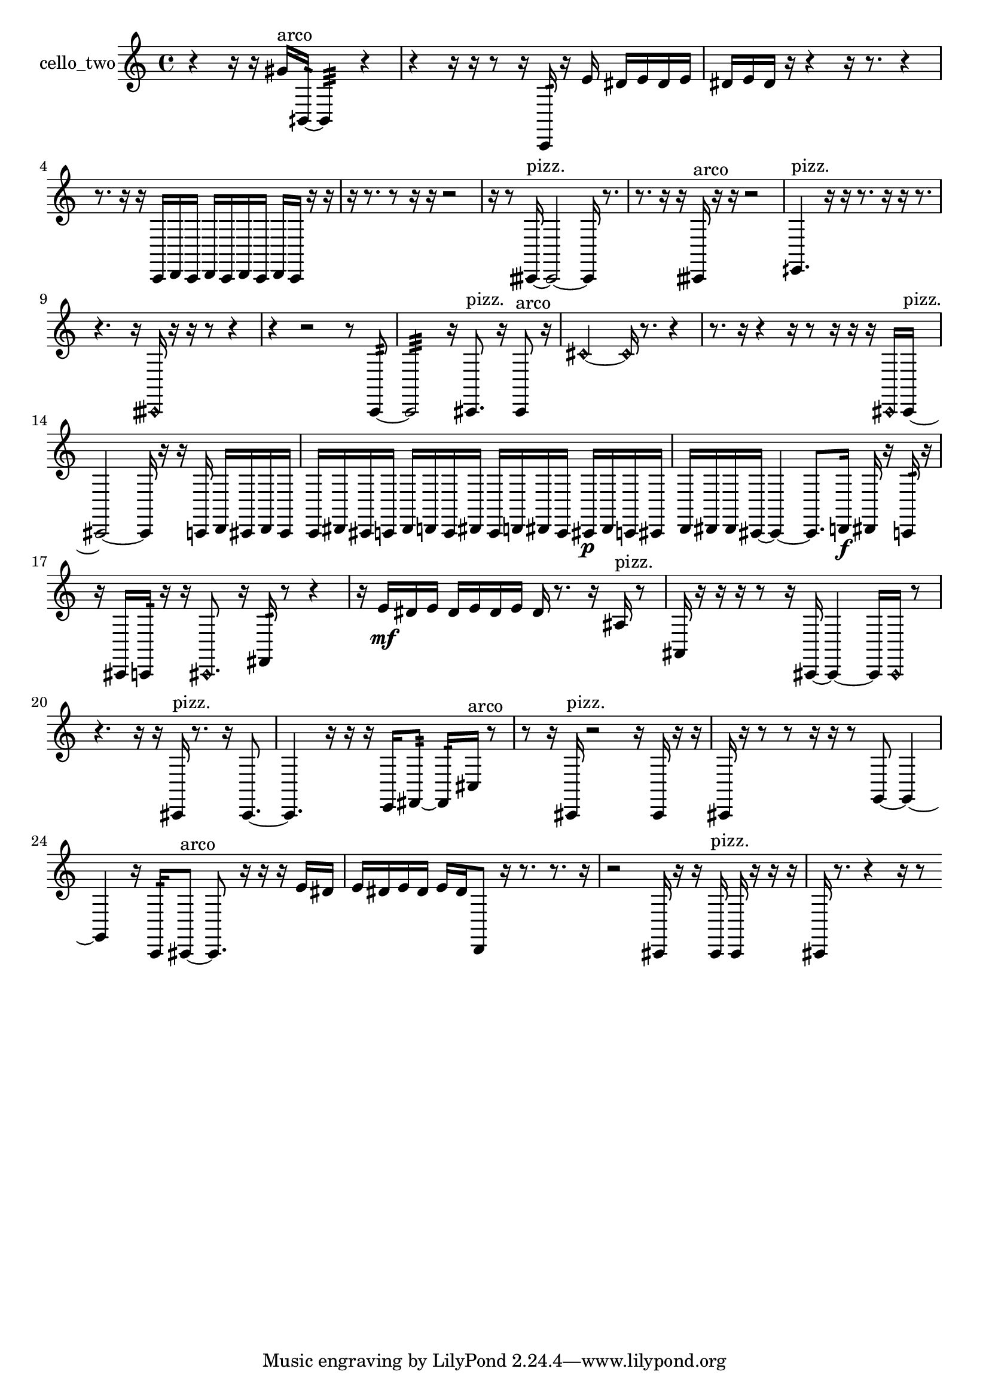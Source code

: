 % [notes] external for Pure Data
% development-version July 14, 2014 
% by Jaime E. Oliver La Rosa
% la.rosa@nyu.edu
% @ the Waverly Labs in NYU MUSIC FAS
% Open this file with Lilypond
% more information is available at lilypond.org
% Released under the GNU General Public License.

% HEADERS

glissandoSkipOn = {
  \override NoteColumn.glissando-skip = ##t
  \hide NoteHead
  \hide Accidental
  \hide Tie
  \override NoteHead.no-ledgers = ##t
}

glissandoSkipOff = {
  \revert NoteColumn.glissando-skip
  \undo \hide NoteHead
  \undo \hide Tie
  \undo \hide Accidental
  \revert NoteHead.no-ledgers
}
cello_two_part = {

  \time 4/4

  \clef treble 
  % ________________________________________bar 1 :
  r4 
  r16  r16  gis'16^\markup {arco }  bih,16:32~ 
  bih,4:32 
  r4  |
  % ________________________________________bar 2 :
  r4 
  r16  r16  r8 
  r16  c,16:32  r16  e'16 
  dis'16  e'16  dis'16  e'16  |
  % ________________________________________bar 3 :
  dis'16  e'16  dis'16  r16 
  r4 
  r16  r8. 
  r4  |
  % ________________________________________bar 4 :
  r8.  r16 
  r16  c,16  d,16  c,16 
  d,16  c,16  d,16  c,16 
  d,16  c,16  r16  r16  |
  % ________________________________________bar 5 :
  r16  r8. 
  r8  r16  r16 
  r2  |
  % ________________________________________bar 6 :
  r16  r8  cisih,16~^\markup {pizz. } 
  cisih,2~ 
  cisih,16  r8.  |
  % ________________________________________bar 7 :
  r8.  r16 
  r16  cisih,16^\markup {arco }  r16  r16 
  r2  |
  % ________________________________________bar 8 :
  eih,4.^\markup {pizz. } 
  r16  r16 
  r8.  r16 
  r16  r8.  |
  % ________________________________________bar 9 :
  r4. 
  r16  \once \override NoteHead.style = #'harmonic cisih,16 
  r16  r16  r8 
  r4  |
  % ________________________________________bar 10 :
  r4 
  r2 
  r8  c,8:32~  |
  % ________________________________________bar 11 :
  c,2:32 
  r16  cis,8.^\markup {pizz. } 
  r16  cis,8^\markup {arco }  r16  |
  % ________________________________________bar 12 :
  \once \override NoteHead.style = #'harmonic cis'2~ 
  \once \override NoteHead.style = #'harmonic cis'16  r8. 
  r4  |
  % ________________________________________bar 13 :
  r8.  r16 
  r4 
  r16  r8  r16 
  r16  r16  \once \override NoteHead.style = #'harmonic cis,16  cis,16~^\markup {pizz. }  |
  % ________________________________________bar 14 :
  cis,2~ 
  cis,16  r16  r16  c,16 
  d,16  cis,16  d,16  cis,16  |
  % ________________________________________bar 15 :
  c,16  dis,16  cis,16  c,16 
  dis,16  d,16  c,16  dis,16 
  c,16  d,16  dis,16  c,16 
  cis,16\p  dis,16  c,16  cis,16  |
  % ________________________________________bar 16 :
  d,16  dis,16  dis,16  cis,16~ 
  cis,4~ 
  cis,8.  d,16\f 
  dis,16  r16  c,16:32  r16  |
  % ________________________________________bar 17 :
  r16  cis,16  c,16:32  r16 
  r16  \once \override NoteHead.style = #'harmonic cis,8. 
  r16  fis,16:32  r8 
  r4  |
  % ________________________________________bar 18 :
  r16  e'16\mf  dis'16  e'16 
  dis'16  e'16  dis'16  e'16 
  dis'16  r8. 
  r16  ais16^\markup {pizz. }  r8  |
  % ________________________________________bar 19 :
  ais,16  r16  r16  r16 
  r8  r16  cis,16~ 
  cis,4~ 
  cis,16  \once \override NoteHead.style = #'harmonic cis,16  r8  |
  % ________________________________________bar 20 :
  r4. 
  r16  r16 
  cis,16^\markup {pizz. }  r8. 
  r16  cis,8.~  |
  % ________________________________________bar 21 :
  cis,4. 
  r16  r16 
  r16  e,16  fis,8:32~ 
  fis,16:32  cis16^\markup {arco }  r8  |
  % ________________________________________bar 22 :
  r8  r16  cis,16^\markup {pizz. } 
  r2 
  r16  cis,16  r16  r16  |
  % ________________________________________bar 23 :
  cis,16  r16  r8 
  r8  r16  r16 
  r8  g,8~ 
  g,4~  |
  % ________________________________________bar 24 :
  g,4 
  r16  c,16:32  cis,8~^\markup {arco } 
  cis,8.  r16 
  r16  r16  e'16  dis'16  |
  % ________________________________________bar 25 :
  e'16  dis'16  e'16  dis'16 
  e'16  dis'16  d,8 
  r16  r8. 
  r8.  r16  |
  % ________________________________________bar 26 :
  r2 
  cis,16  r16  r16  cis,16^\markup {pizz. } 
  cis,16  r16  r16  r16  |
  % ________________________________________bar 27 :
  cis,16  r8. 
  r4 
  r16  r8 
}

\score {
  \new Staff \with { instrumentName = "cello_two" } {
    \new Voice {
      \cello_two_part
    }
  }
  \layout {
    \mergeDifferentlyHeadedOn
    \mergeDifferentlyDottedOn
    \set harmonicDots = ##t
    \override Glissando.thickness = #4
    \set Staff.pedalSustainStyle = #'mixed
    \override TextSpanner.bound-padding = #1.0
    \override TextSpanner.bound-details.right.padding = #1.3
    \override TextSpanner.bound-details.right.stencil-align-dir-y = #CENTER
    \override TextSpanner.bound-details.left.stencil-align-dir-y = #CENTER
    \override TextSpanner.bound-details.right-broken.text = ##f
    \override TextSpanner.bound-details.left-broken.text = ##f
    \override Glissando.minimum-length = #4
    \override Glissando.springs-and-rods = #ly:spanner::set-spacing-rods
    \override Glissando.breakable = ##t
    \override Glissando.after-line-breaking = ##t
    \set baseMoment = #(ly:make-moment 1/8)
    \set beatStructure = 2,2,2,2
    #(set-default-paper-size "a4")
  }
  \midi { }
}

\version "2.19.49"
% notes Pd External version testing 
